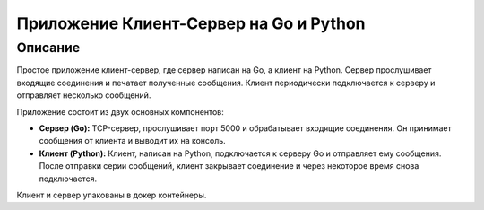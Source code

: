 ============
Приложение Клиент-Сервер на Go и Python
============

Описание
--------

Простое приложение клиент-сервер, где сервер написан на Go, а клиент на Python. Сервер прослушивает входящие соединения и печатает полученные сообщения. Клиент периодически подключается к серверу и отправляет несколько сообщений.

Приложение состоит из двух основных компонентов:

* **Сервер (Go):**  TCP-сервер, прослушивает порт 5000 и обрабатывает входящие соединения. Он принимает сообщения от клиента и выводит их на консоль.

* **Клиент (Python):** Клиент, написан на Python,  подключается к серверу Go и отправляет ему сообщения. После отправки серии сообщений, клиент закрывает соединение и через некоторое время снова подключается.

Клиент и сервер упакованы в докер контейнеры.
